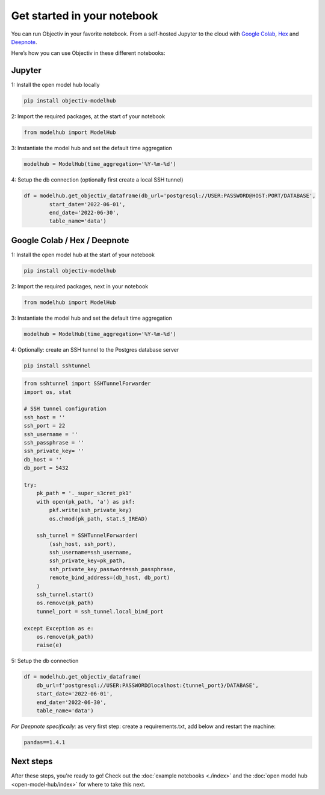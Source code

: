 .. _get_started_in_your_notebook:

.. frontmatterposition:: 5

============================
Get started in your notebook
============================

You can run Objectiv in your favorite notebook. From a self-hosted Jupyter to the cloud with 
`Google Colab <https://colab.research.google.com/>`_, `Hex <https://hex.tech/>`_ and 
`Deepnote <https://deepnote.com>`_. 

Here’s how you can use Objectiv in these different notebooks:

Jupyter
-------

1: Install the open model hub locally

.. code-block:: console

	pip install objectiv-modelhub

2: Import the required packages, at the start of your notebook

.. code-block:: python

	from modelhub import ModelHub

3: Instantiate the model hub and set the default time aggregation

.. code-block:: python

	modelhub = ModelHub(time_aggregation='%Y-%m-%d')

4: Setup the db connection (optionally first create a local SSH tunnel)

.. code-block:: python

	df = modelhub.get_objectiv_dataframe(db_url='postgresql://USER:PASSWORD@HOST:PORT/DATABASE',
		start_date='2022-06-01',
		end_date='2022-06-30',
		table_name='data')

Google Colab / Hex / Deepnote
-----------------------------

1: Install the open model hub at the start of your notebook

.. code-block:: console

	pip install objectiv-modelhub

2: Import the required packages, next in your notebook

.. code-block:: python

	from modelhub import ModelHub

3: Instantiate the model hub and set the default time aggregation

.. code-block:: python

	modelhub = ModelHub(time_aggregation='%Y-%m-%d')

4: Optionally: create an SSH tunnel to the Postgres database server


.. code-block:: python
	
    pip install sshtunnel
   
.. code-block:: python

    from sshtunnel import SSHTunnelForwarder
    import os, stat

    # SSH tunnel configuration
    ssh_host = ''
    ssh_port = 22
    ssh_username = ''
    ssh_passphrase = ''
    ssh_private_key= ''
    db_host = ''
    db_port = 5432

    try:
        pk_path = '._super_s3cret_pk1'
        with open(pk_path, 'a') as pkf:
            pkf.write(ssh_private_key)
            os.chmod(pk_path, stat.S_IREAD)

        ssh_tunnel = SSHTunnelForwarder(
            (ssh_host, ssh_port),
            ssh_username=ssh_username,
            ssh_private_key=pk_path,
            ssh_private_key_password=ssh_passphrase,
            remote_bind_address=(db_host, db_port)
        )
        ssh_tunnel.start()
        os.remove(pk_path)
        tunnel_port = ssh_tunnel.local_bind_port

    except Exception as e:
        os.remove(pk_path)
        raise(e)

5: Setup the db connection

.. code-block:: python

    df = modelhub.get_objectiv_dataframe(
        db_url=f'postgresql://USER:PASSWORD@localhost:{tunnel_port}/DATABASE',
        start_date='2022-06-01',
        end_date='2022-06-30',
        table_name='data')


*For Deepnote specifically:*
as very first step: create a requirements.txt, add below and restart the machine:

.. code-block:: python

	pandas==1.4.1

Next steps
---------------

After these steps, you're ready to go! Check out the :doc:`example notebooks <./index>` and the 
:doc:`open model hub <open-model-hub/index>` for where to take this next.
